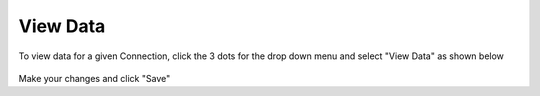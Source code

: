 .. This is a comment. Note how any initial comments are moved by
   transforms to after the document title, subtitle, and docinfo.

.. demo.rst from: http://docutils.sourceforge.net/docs/user/rst/demo.txt

.. |EXAMPLE| image:: static/yi_jing_01_chien.jpg
   :width: 1em

**********************
View Data
**********************

To view data for a given Connection, click the 3 dots for the drop down menu and select "View Data" as shown below

 .. image:: _static/scout-speed-menu.jpg  
 
Make your changes and click "Save"
